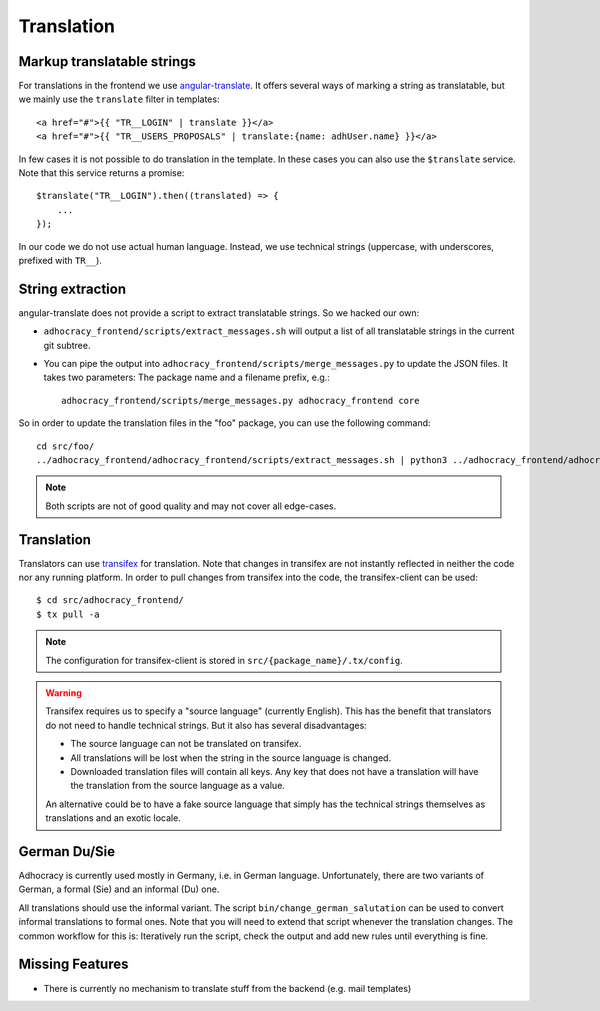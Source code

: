 Translation
===========

Markup translatable strings
---------------------------

For translations in the frontend we use `angular-translate`_.  It
offers several ways of marking a string as translatable, but we
mainly use the ``translate`` filter in templates::

   <a href="#">{{ "TR__LOGIN" | translate }}</a>
   <a href="#">{{ "TR__USERS_PROPOSALS" | translate:{name: adhUser.name} }}</a>

In few cases it is not possible to do translation in the template.
In these cases you can also use the ``$translate`` service. Note that
this service returns a promise::

   $translate("TR__LOGIN").then((translated) => {
       ...
   });

In our code we do not use actual human language. Instead, we use
technical strings (uppercase, with underscores, prefixed with ``TR__``).


String extraction
-----------------

angular-translate does not provide a script to extract translatable
strings.  So we hacked our own:

-  ``adhocracy_frontend/scripts/extract_messages.sh`` will output
   a list of all translatable strings in the current git subtree.

   .. NOTE: It relies on the ``TR__`` prefix to find translatable
      strings in TypeScript code.

-  You can pipe the output into
   ``adhocracy_frontend/scripts/merge_messages.py`` to update the
   JSON files.  It takes two parameters: The package name and a filename
   prefix, e.g.::

      adhocracy_frontend/scripts/merge_messages.py adhocracy_frontend core

So in order to update the translation files in the "foo" package, you
can use the following command::

   cd src/foo/
   ../adhocracy_frontend/adhocracy_frontend/scripts/extract_messages.sh | python3 ../adhocracy_frontend/adhocracy_frontend/scripts/merge_messages.py foo foo

.. NOTE:: Both scripts are not of good quality and may not cover all
   edge-cases.


Translation
-----------

Translators can use `transifex`_ for translation. Note that changes in
transifex are not instantly reflected in neither the code nor any
running platform. In order to pull changes from transifex into the code,
the transifex-client can be used::

   $ cd src/adhocracy_frontend/
   $ tx pull -a

.. NOTE:: The configuration for transifex-client is stored in
   ``src/{package_name}/.tx/config``.

.. WARNING:: Transifex requires us to specify a "source language"
   (currently English). This has the benefit that translators do not
   need to handle technical strings. But it also has several
   disadvantages:

   -  The source language can not be translated on transifex.

   -  All translations will be lost when the string in the source
      language is changed.

   -  Downloaded translation files will contain all keys. Any key
      that does not have a translation will have the translation from
      the source language as a value.

   An alternative could be to have a fake source language that simply
   has the technical strings themselves as translations and an exotic
   locale.


German Du/Sie
-------------

Adhocracy is currently used mostly in Germany, i.e. in German language.
Unfortunately, there are two variants of German, a formal (Sie) and an
informal (Du) one.

All translations should use the informal variant.  The script
``bin/change_german_salutation`` can be used to convert informal
translations to formal ones.  Note that you will need to extend that
script whenever the translation changes. The common workflow for this
is: Iteratively run the script, check the output and add new rules until
everything is fine.


Missing Features
----------------

-  There is currently no mechanism to translate stuff from the backend
   (e.g. mail templates)


.. _angular-translate: https://angular-translate.github.io
.. _transifex: https://www.transifex.com/liqd/adhocracy3/
